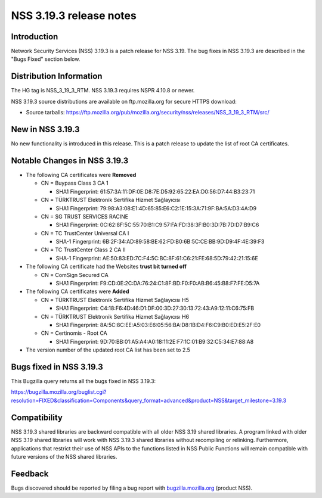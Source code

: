 ========================
NSS 3.19.3 release notes
========================
.. _Introduction:

Introduction
------------

Network Security Services (NSS) 3.19.3 is a patch release for NSS 3.19.
The bug fixes in NSS 3.19.3 are described in the "Bugs Fixed" section
below.

.. _Distribution_Information:

Distribution Information
------------------------

The HG tag is NSS_3_19_3_RTM. NSS 3.19.3 requires NSPR 4.10.8 or newer.

NSS 3.19.3 source distributions are available on ftp.mozilla.org for
secure HTTPS download:

-  Source tarballs:
   https://ftp.mozilla.org/pub/mozilla.org/security/nss/releases/NSS_3_19_3_RTM/src/

.. _New_in_NSS_3.19.3:

New in NSS 3.19.3
-----------------

No new functionality is introduced in this release. This is a patch
release to update the list of root CA certificates.

.. _Notable_Changes_in_NSS_3.19.3:

Notable Changes in NSS 3.19.3
-----------------------------

-  The following CA certificates were **Removed**

   -  CN = Buypass Class 3 CA 1

      -  SHA1 Fingerprint:
         61:57:3A:11:DF:0E:D8:7E:D5:92:65:22:EA:D0:56:D7:44:B3:23:71

   -  CN = TÜRKTRUST Elektronik Sertifika Hizmet Sağlayıcısı

      -  SHA1 Fingerprint:
         79:98:A3:08:E1:4D:65:85:E6:C2:1E:15:3A:71:9F:BA:5A:D3:4A:D9

   -  CN = SG TRUST SERVICES RACINE

      -  SHA1 Fingerprint:
         0C:62:8F:5C:55:70:B1:C9:57:FA:FD:38:3F:B0:3D:7B:7D:D7:B9:C6

   -  CN = TC TrustCenter Universal CA I

      -  SHA-1 Fingerprint:
         6B:2F:34:AD:89:58:BE:62:FD:B0:6B:5C:CE:BB:9D:D9:4F:4E:39:F3

   -  CN = TC TrustCenter Class 2 CA II

      -  SHA-1 Fingerprint:
         AE:50:83:ED:7C:F4:5C:BC:8F:61:C6:21:FE:68:5D:79:42:21:15:6E

-  The following CA certificate had the Websites **trust bit turned
   off**

   -  CN = ComSign Secured CA

      -  SHA1 Fingerprint:
         F9:CD:0E:2C:DA:76:24:C1:8F:BD:F0:F0:AB:B6:45:B8:F7:FE:D5:7A

-  The following CA certificates were **Added**

   -  CN = TÜRKTRUST Elektronik Sertifika Hizmet Sağlayıcısı H5

      -  SHA1 Fingerprint:
         C4:18:F6:4D:46:D1:DF:00:3D:27:30:13:72:43:A9:12:11:C6:75:FB

   -  CN = TÜRKTRUST Elektronik Sertifika Hizmet Sağlayıcısı H6

      -  SHA1 Fingerprint:
         8A:5C:8C:EE:A5:03:E6:05:56:BA:D8:1B:D4:F6:C9:B0:ED:E5:2F:E0

   -  CN = Certinomis - Root CA

      -  SHA1 Fingerprint:
         9D:70:BB:01:A5:A4:A0:18:11:2E:F7:1C:01:B9:32:C5:34:E7:88:A8

-  The version number of the updated root CA list has been set to 2.5

.. _Bugs_fixed_in_NSS_3.19.3:

Bugs fixed in NSS 3.19.3
------------------------

This Bugzilla query returns all the bugs fixed in NSS 3.19.3:

https://bugzilla.mozilla.org/buglist.cgi?resolution=FIXED&classification=Components&query_format=advanced&product=NSS&target_milestone=3.19.3

.. _Compatibility:

Compatibility
-------------

NSS 3.19.3 shared libraries are backward compatible with all older NSS
3.19 shared libraries. A program linked with older NSS 3.19 shared
libraries will work with NSS 3.19.3 shared libraries without recompiling
or relinking. Furthermore, applications that restrict their use of NSS
APIs to the functions listed in NSS Public Functions will remain
compatible with future versions of the NSS shared libraries.

.. _Feedback:

Feedback
--------

Bugs discovered should be reported by filing a bug report with
`bugzilla.mozilla.org <https://bugzilla.mozilla.org/enter_bug.cgi?product=NSS>`__
(product NSS).